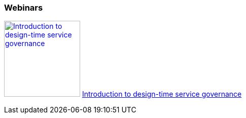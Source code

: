 :awestruct-interpolate: true

=== Webinars

image:#{cdn(site.base_url + '/images/products/fsw/design_time_governance_webinar.png')}[Introduction to design-time service governance,150, link=https://vts.inxpo.com/Launch/QReg.htm?ShowKey=18867] https://vts.inxpo.com/Launch/QReg.htm?ShowKey=18867[Introduction to design-time service governance]

